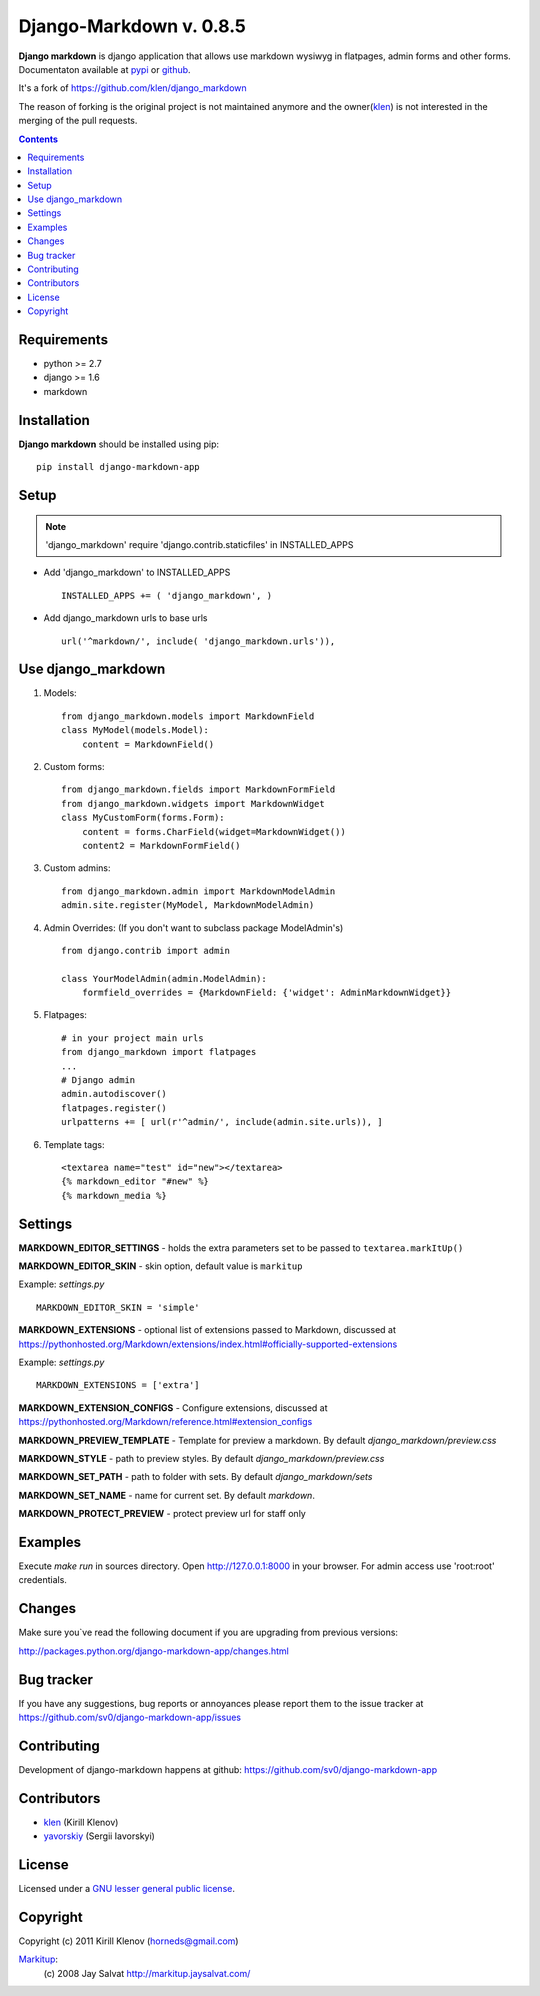 Django-Markdown v. 0.8.5
########################

.. _description:

**Django markdown** is django application that allows use markdown wysiwyg in flatpages, admin forms and other forms.
Documentaton available at pypi_ or github_.

It's a fork of https://github.com/klen/django_markdown

The reason of forking is the original project is not maintained anymore and the owner(klen_) is not interested in the merging of the pull requests.


.. _badges:

.. image:: https://travis-ci.org/sv0/django-markdown-app.svg?branch=master
    :target: https://travis-ci.org/sv0/django-markdown-app
    :alt: Build Status

.. image:: https://coveralls.io/repos/github/sv0/django-markdown-app/badge.svg?branch=master
    :target: https://coveralls.io/github/sv0/django-markdown-app?branch=master
    :alt: Coverals

.. image:: http://img.shields.io/pypi/v/django-markdown-app.svg?style=flat-square
    :target: https://pypi.python.org/pypi/django-markdown-app
    :alt: Version

.. image:: http://img.shields.io/pypi/dm/django-markdown-app.svg?style=flat-square
    :target: https://pypi.python.org/pypi/django-markdown-app
    :alt: Downloads

.. image:: http://img.shields.io/pypi/l/django-markdown-app.svg?style=flat-square
    :target: https://pypi.python.org/pypi/django-markdown-app
    :alt: License

.. image:: http://img.shields.io/gratipay/klen.svg?style=flat-square
    :target: https://www.gratipay.com/klen/
    :alt: Donate

.. contents::

.. _requirements:

Requirements
============

- python >= 2.7
- django >= 1.6
- markdown


.. _installation:

Installation
============

**Django markdown** should be installed using pip: ::

    pip install django-markdown-app


Setup
=====

.. note:: 'django_markdown' require 'django.contrib.staticfiles' in INSTALLED_APPS

- Add 'django_markdown' to INSTALLED_APPS ::

    INSTALLED_APPS += ( 'django_markdown', )


- Add django_markdown urls to base urls ::

    url('^markdown/', include( 'django_markdown.urls')),


Use django_markdown
===================

#) Models: ::
    
    from django_markdown.models import MarkdownField
    class MyModel(models.Model):
        content = MarkdownField()

#) Custom forms: ::

    from django_markdown.fields import MarkdownFormField
    from django_markdown.widgets import MarkdownWidget
    class MyCustomForm(forms.Form):
        content = forms.CharField(widget=MarkdownWidget())
        content2 = MarkdownFormField()

#) Custom admins: ::

    from django_markdown.admin import MarkdownModelAdmin
    admin.site.register(MyModel, MarkdownModelAdmin)

#) Admin Overrides: (If you don't want to subclass package ModelAdmin's) ::

    from django.contrib import admin

    class YourModelAdmin(admin.ModelAdmin):
        formfield_overrides = {MarkdownField: {'widget': AdminMarkdownWidget}}

#) Flatpages: ::

    # in your project main urls
    from django_markdown import flatpages
    ...
    # Django admin
    admin.autodiscover()
    flatpages.register()
    urlpatterns += [ url(r'^admin/', include(admin.site.urls)), ]

#) Template tags: ::

    <textarea name="test" id="new"></textarea>
    {% markdown_editor "#new" %}
    {% markdown_media %}


Settings
========

**MARKDOWN_EDITOR_SETTINGS** - holds the extra parameters set to be passed to ``textarea.markItUp()``

**MARKDOWN_EDITOR_SKIN** - skin option, default value is ``markitup``

Example: `settings.py` ::

    MARKDOWN_EDITOR_SKIN = 'simple'

**MARKDOWN_EXTENSIONS** - optional list of extensions passed to Markdown, discussed at https://pythonhosted.org/Markdown/extensions/index.html#officially-supported-extensions

Example: `settings.py` ::

    MARKDOWN_EXTENSIONS = ['extra']

**MARKDOWN_EXTENSION_CONFIGS** - Configure extensions, discussed at https://pythonhosted.org/Markdown/reference.html#extension_configs

**MARKDOWN_PREVIEW_TEMPLATE** - Template for preview a markdown. By default `django_markdown/preview.css`

**MARKDOWN_STYLE** - path to preview styles. By default `django_markdown/preview.css`

**MARKDOWN_SET_PATH** - path to folder with sets. By default `django_markdown/sets`

**MARKDOWN_SET_NAME** - name for current set. By default `markdown`.

**MARKDOWN_PROTECT_PREVIEW** - protect preview url for staff only


Examples
========

Execute `make run` in sources directory. Open http://127.0.0.1:8000 in your
browser. For admin access use 'root:root' credentials.


Changes
=======

Make sure you`ve read the following document if you are upgrading from previous versions:

http://packages.python.org/django-markdown-app/changes.html


Bug tracker
===========

If you have any suggestions, bug reports or
annoyances please report them to the issue tracker
at https://github.com/sv0/django-markdown-app/issues


Contributing
============

Development of django-markdown happens at github: https://github.com/sv0/django-markdown-app


Contributors
============

* klen_ (Kirill Klenov)

* yavorskiy_ (Sergii Iavorskyi)


License
=======

Licensed under a `GNU lesser general public license`_.


Copyright
=========

Copyright (c) 2011 Kirill Klenov (horneds@gmail.com)

Markitup_:
    (c) 2008 Jay Salvat
    http://markitup.jaysalvat.com/ 
    

.. _GNU lesser general public license: http://www.gnu.org/copyleft/lesser.html
.. _pypi: http://packages.python.org/django-markdown/
.. _Markitup: http://markitup.jaysalvat.com/ 
.. _github: https://github.com/klen/django_markdown
.. _klen: https://github.com/klen
.. _yavorskiy: https://github.com/yavorskiy

